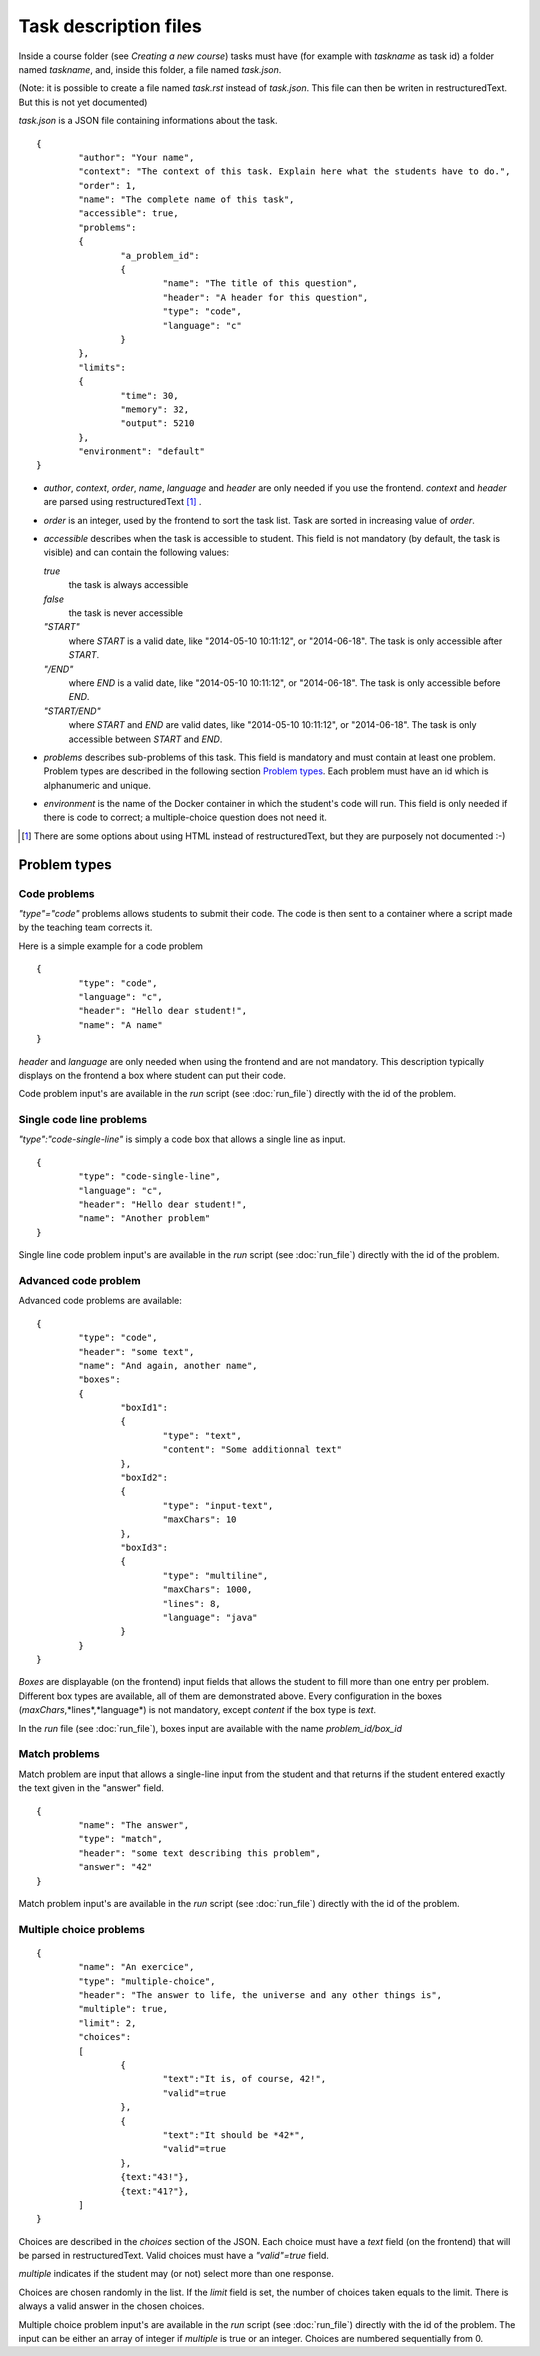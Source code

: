 Task description files
======================

Inside a course folder (see `Creating a new course`) tasks must have
(for example with *taskname* as task id) a folder named
*taskname*, and, inside this folder, a file named *task.json*.

(Note: it is possible to create a file named *task.rst* instead of
*task.json*. This file can then be writen in restructuredText. But this
is not yet documented)

*task.json* is a JSON file containing informations about the task.
::

	{
		"author": "Your name",
		"context": "The context of this task. Explain here what the students have to do.",
		"order": 1,
		"name": "The complete name of this task",
		"accessible": true,
		"problems":
		{
			"a_problem_id":
			{
				"name": "The title of this question",
				"header": "A header for this question",
				"type": "code",
				"language": "c"
			}
		},
		"limits":
		{
			"time": 30,
			"memory": 32,
			"output": 5210
		},
		"environment": "default"
	}

-   *author*, *context*, *order*, *name*, *language* and *header* are only needed
    if you use the frontend.
    *context* and *header* are parsed using restructuredText [#]_ .

-   *order* is an integer, used by the frontend to sort the task list. Task are sorted
    in increasing value of *order*.

-   *accessible* describes when the task is accessible to student. This field is not
    mandatory (by default, the task is visible) and can contain the following values:

    *true*
        the task is always accessible
    *false*
        the task is never accessible
    *"START"*
        where *START* is a valid date, like "2014-05-10 10:11:12", or "2014-06-18".
        The task is only accessible after *START*.
    *"/END"*
        where *END* is a valid date, like "2014-05-10 10:11:12", or "2014-06-18".
        The task is only accessible before *END*.
    *"START/END"*
        where *START* and *END* are valid dates, like "2014-05-10 10:11:12", or
        "2014-06-18". The task is only accessible between *START* and *END*.

-   *problems* describes sub-problems of this task. This field is mandatory and must contain
    at least one problem. Problem types are described in the following section
    `Problem types`_. Each problem must have an id which is alphanumeric and unique.

-   *environment* is the name of the Docker container in which the student's code will run.
    This field is only needed if there is code to correct; a multiple-choice question does
    not need it.

.. [#] There are some options about using HTML instead of restructuredText, but they
       are purposely not documented :-)

Problem types
-------------

Code problems
`````````````

*"type"="code"* problems allows students to submit their code. The code is then
sent to a container where a script made by the teaching team corrects it.

Here is a simple example for a code problem
::

	{
		"type": "code",
		"language": "c",
		"header": "Hello dear student!",
		"name": "A name"
	}

*header* and *language* are only needed when using the frontend and are not mandatory.
This description typically displays on the frontend a box where student
can put their code.

Code problem input's are available in the *run* script (see :doc:`run_file`) directly with the
id of the problem.

Single code line problems
`````````````````````````

*"type":"code-single-line"* is simply a code box that allows a single line as input.
::

	{
		"type": "code-single-line",
		"language": "c",
		"header": "Hello dear student!",
		"name": "Another problem"
	}

Single line code problem input's are available in the *run* script (see :doc:`run_file`) directly with the
id of the problem.

Advanced code problem
`````````````````````

Advanced code problems are available:

::

	{
		"type": "code",
		"header": "some text",
		"name": "And again, another name",
		"boxes":
		{
			"boxId1":
			{
				"type": "text",
				"content": "Some additionnal text"
			},
			"boxId2":
			{
				"type": "input-text",
				"maxChars": 10
			},
			"boxId3":
			{
				"type": "multiline",
				"maxChars": 1000,
				"lines": 8,
				"language": "java"
			}
		}
	}

*Boxes* are displayable (on the frontend) input fields that allows the student
to fill more than one entry per problem. Different box types are available, all of them
are demonstrated above. Every configuration in the boxes (*maxChars*,*lines*,*language*)
is not mandatory, except *content* if the box type is *text*.

In the *run* file (see :doc:`run_file`), boxes input are available with the name
*problem_id/box_id*

Match problems
``````````````

Match problem are input that allows a single-line input from the student and that
returns if the student entered exactly the text given in the "answer" field.

::

	{
		"name": "The answer",
		"type": "match",
		"header": "some text describing this problem",
		"answer": "42"
	}

Match problem input's are available in the *run* script (see :doc:`run_file`)
directly with the id of the problem.

Multiple choice problems
````````````````````````

::

	{
		"name": "An exercice",
		"type": "multiple-choice",
		"header": "The answer to life, the universe and any other things is",
		"multiple": true,
		"limit": 2,
		"choices":
		[
			{
				"text":"It is, of course, 42!",
				"valid"=true
			},
			{
				"text":"It should be *42*",
				"valid"=true
			},
			{text:"43!"},
			{text:"41?"},
		]
	}

Choices are described in the *choices* section of the JSON. Each choice must have
a *text* field (on the frontend) that will be parsed in restructuredText. Valid choices
must have a *"valid"=true* field.

*multiple* indicates if the student may (or not) select more than one response.

Choices are chosen randomly in the list. If the *limit* field is set, the number of
choices taken equals to the limit. There is always a valid answer in the chosen choices.

Multiple choice problem input's are available in the *run* script (see :doc:`run_file`)
directly with the id of the problem. The input can be either an array of
integer if *multiple* is true or an integer. Choices are numbered sequentially from 0.
